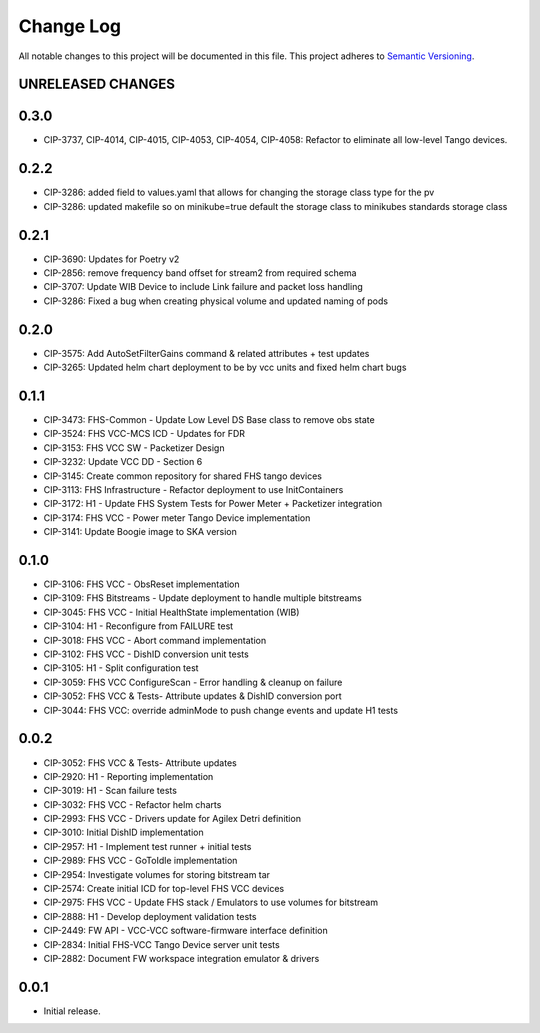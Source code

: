 ###########
Change Log
###########

All notable changes to this project will be documented in this file.
This project adheres to `Semantic Versioning <http://semver.org/>`_.

UNRELEASED CHANGES
******************

0.3.0
******
* CIP-3737, CIP-4014, CIP-4015, CIP-4053, CIP-4054, CIP-4058: Refactor to eliminate all low-level Tango devices.

0.2.2
******
* CIP-3286: added field to values.yaml that allows for changing the storage class type for the pv
* CIP-3286: updated makefile so on minikube=true default the storage class to minikubes standards storage class

0.2.1
******
* CIP-3690: Updates for Poetry v2
* CIP-2856: remove frequency band offset for stream2 from required schema
* CIP-3707: Update WIB Device to include Link failure and packet loss handling
* CIP-3286: Fixed a bug when creating physical volume and updated naming of pods

0.2.0
******
* CIP-3575: Add AutoSetFilterGains command & related attributes + test updates
* CIP-3265: Updated helm chart deployment to be by vcc units and fixed helm chart bugs

0.1.1
******
* CIP-3473: FHS-Common - Update Low Level DS Base class to remove obs state
* CIP-3524: FHS VCC-MCS ICD - Updates for FDR
* CIP-3153: FHS VCC SW - Packetizer Design
* CIP-3232: Update VCC DD - Section 6
* CIP-3145: Create common repository for shared FHS tango devices
* CIP-3113: FHS Infrastructure - Refactor deployment to use InitContainers
* CIP-3172: H1 - Update FHS System Tests for Power Meter + Packetizer integration
* CIP-3174: FHS VCC - Power meter Tango Device implementation
* CIP-3141: Update Boogie image to SKA version

0.1.0
******
* CIP-3106: FHS VCC - ObsReset implementation
* CIP-3109: FHS Bitstreams - Update deployment to handle multiple bitstreams
* CIP-3045: FHS VCC - Initial HealthState implementation (WIB)
* CIP-3104: H1 - Reconfigure from FAILURE test
* CIP-3018: FHS VCC - Abort command implementation
* CIP-3102: FHS VCC -  DishID conversion unit tests
* CIP-3105: H1 - Split configuration test
* CIP-3059: FHS VCC ConfigureScan - Error handling & cleanup on failure
* CIP-3052: FHS VCC & Tests- Attribute updates & DishID conversion port
* CIP-3044: FHS VCC: override adminMode to push change events and update H1 tests

0.0.2
******
* CIP-3052: FHS VCC & Tests- Attribute updates
* CIP-2920: H1 - Reporting implementation
* CIP-3019: H1 - Scan failure tests
* CIP-3032: FHS VCC - Refactor helm charts
* CIP-2993: FHS VCC - Drivers update for Agilex Detri definition
* CIP-3010: Initial DishID implementation
* CIP-2957: H1 - Implement test runner + initial tests
* CIP-2989: FHS VCC - GoToIdle implementation
* CIP-2954: Investigate volumes for storing bitstream tar
* CIP-2574: Create initial ICD for top-level FHS VCC devices
* CIP-2975: FHS VCC - Update FHS stack / Emulators to use volumes for bitstream
* CIP-2888: H1 - Develop deployment validation tests
* CIP-2449: FW API - VCC-VCC software-firmware interface definition
* CIP-2834: Initial FHS-VCC Tango Device server unit tests
* CIP-2882: Document FW workspace integration emulator & drivers

0.0.1
******
* Initial release.
